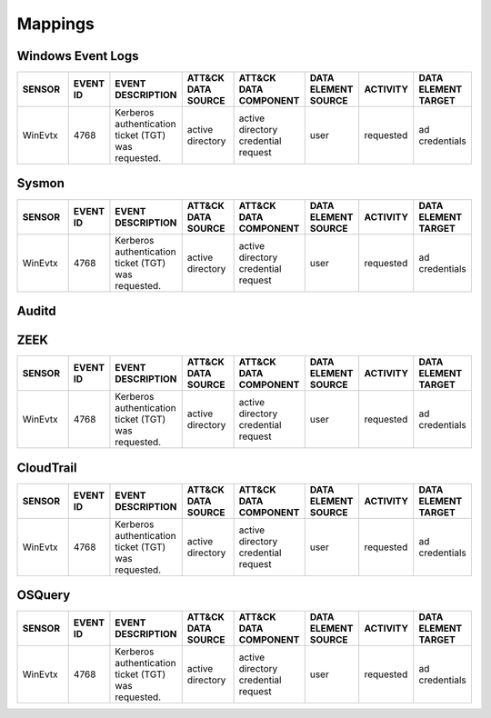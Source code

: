 Mappings
========
.. MAPPINGS_TABLE Generated at: 2023-10-03T10:40:58.770502Z

.. excel-table::
   :file: /_static/SENSORMAPPING.xlsx
   :sheet: Sheet
   :selection: A1:H5


Windows Event Logs
------------------

.. list-table::
  :widths: 20 15 25 20 25 20 20 20
  :header-rows: 1

  * - SENSOR
    - EVENT ID
    - EVENT DESCRIPTION
    - ATT&CK DATA SOURCE
    - ATT&CK DATA COMPONENT
    - DATA ELEMENT SOURCE 
    - ACTIVITY
    - DATA ELEMENT TARGET

  * - WinEvtx
    - 4768
    - Kerberos authentication ticket (TGT) was requested.
    - active directory
    - active directory credential request
    - user
    - requested
    - ad credentials

Sysmon
------

.. list-table::
  :widths: 20 15 25 20 25 20 20 20
  :header-rows: 1

  * - SENSOR
    - EVENT ID
    - EVENT DESCRIPTION
    - ATT&CK DATA SOURCE
    - ATT&CK DATA COMPONENT
    - DATA ELEMENT SOURCE 
    - ACTIVITY
    - DATA ELEMENT TARGET

  * - WinEvtx
    - 4768
    - Kerberos authentication ticket (TGT) was requested.
    - active directory
    - active directory credential request
    - user
    - requested
    - ad credentials

Auditd
------

.. list-table::
  :widths: 15 25 20 25 20 20 20
  :header-rows: 1

  * - EVENT ID
    - EVENT DESCRIPTION
    - ATT&CK DATA SOURCE
    - ATT&CK DATA COMPONENT
    - DATA ELEMENT SOURCE 
    - ACTIVITY
    - DATA ELEMENT TARGET

  * - WinEvtx
    - 4768
    - Kerberos authentication ticket (TGT) was requested.
    - active directory
    - active directory credential request
    - user
    - requested
    - ad credentials

  * - ADD_GROUP	
    - Triggered when a user-space group is added	
    - Group	
    - Group Creation	
    - process/user	
    - created	
    - group

  * - ADD_USER	
    - Triggered when a user-space user account is created	
    - User Account
    - User Account Creation	
    - process/user	
    - created
    - user account


ZEEK
----

.. list-table::
  :widths: 20 15 25 20 25 20 20 20
  :header-rows: 1

  * - SENSOR
    - EVENT ID
    - EVENT DESCRIPTION
    - ATT&CK DATA SOURCE
    - ATT&CK DATA COMPONENT
    - DATA ELEMENT SOURCE 
    - ACTIVITY
    - DATA ELEMENT TARGET

  * - WinEvtx
    - 4768
    - Kerberos authentication ticket (TGT) was requested.
    - active directory
    - active directory credential request
    - user
    - requested
    - ad credentials

CloudTrail
----------

.. list-table::
  :widths: 20 15 25 20 25 20 20 20
  :header-rows: 1

  * - SENSOR
    - EVENT ID
    - EVENT DESCRIPTION
    - ATT&CK DATA SOURCE
    - ATT&CK DATA COMPONENT
    - DATA ELEMENT SOURCE 
    - ACTIVITY
    - DATA ELEMENT TARGET

  * - WinEvtx
    - 4768
    - Kerberos authentication ticket (TGT) was requested.
    - active directory
    - active directory credential request
    - user
    - requested
    - ad credentials

OSQuery
-------

.. list-table::
  :widths: 20 15 25 20 25 20 20 20
  :header-rows: 1

  * - SENSOR
    - EVENT ID
    - EVENT DESCRIPTION
    - ATT&CK DATA SOURCE
    - ATT&CK DATA COMPONENT
    - DATA ELEMENT SOURCE 
    - ACTIVITY
    - DATA ELEMENT TARGET

  * - WinEvtx
    - 4768
    - Kerberos authentication ticket (TGT) was requested.
    - active directory
    - active directory credential request
    - user
    - requested
    - ad credentials
.. /MAPPINGS_TABLE